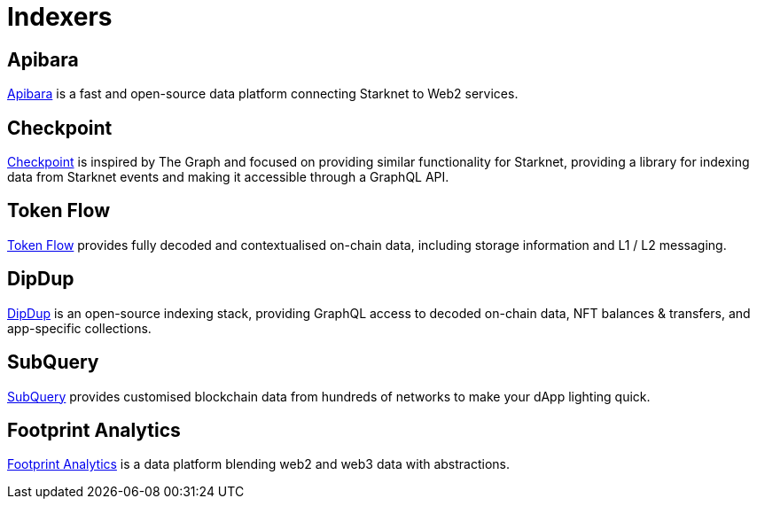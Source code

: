 = Indexers

== Apibara

https://www.apibara.com/[Apibara^] is a fast and open-source data platform connecting Starknet to Web2 services.

== Checkpoint

https://checkpoint.fyi/#/[Checkpoint^] is inspired by The Graph and focused on providing similar functionality for Starknet, providing a library for indexing data from Starknet events and making it accessible through a GraphQL API. 

== Token Flow

https://tokenflow.live/[Token Flow^] provides fully decoded and contextualised on-chain data, including storage information and L1 / L2 messaging.

== DipDup

https://dipdup.io/[DipDup^] is an open-source indexing stack, providing GraphQL access to  decoded on-chain data, NFT balances & transfers, and app-specific collections.

== SubQuery

https://subquery.network/[SubQuery^] provides customised blockchain data from hundreds of networks to make your dApp lighting quick.

== Footprint Analytics

https://www.footprint.network/[Footprint Analytics^] is a data platform blending web2 and web3 data with abstractions.